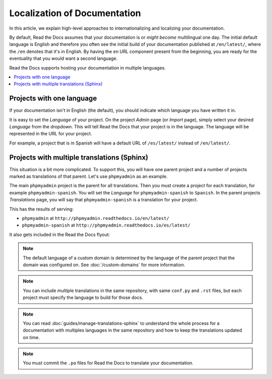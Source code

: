 Localization of Documentation
=============================

In this article, we explain high-level approaches to internationalizing and localizing your documentation.

By default, Read the Docs assumes that your documentation is or *might become* multilingual one day.
The initial default language is English and
therefore you often see the initial build of your documentation published at ``/en/latest/``,
where the ``/en`` denotes that it's in English.
By having the ``en`` URL component present from the beginning,
you are ready for the eventuality that you would want a second language.

Read the Docs supports hosting your documentation in multiple languages.

.. contents::
    :local:

Projects with one language
--------------------------

If your documentation isn't in English (the default),
you should indicate which language you have written it in.

It is easy to set the *Language* of your project.
On the project *Admin* page (or *Import* page),
simply select your desired *Language* from the dropdown.
This will tell Read the Docs that your project is in the language.
The language will be represented in the URL for your project.

For example,
a project that is in Spanish will have a default URL of ``/es/latest/`` instead of ``/en/latest/``.

Projects with multiple translations (Sphinx)
--------------------------------------------

This situation is a bit more complicated.
To support this,
you will have one parent project and a number of projects marked as translations of that parent.
Let's use ``phpmyadmin`` as an example.

The main ``phpmyadmin`` project is the parent for all translations.
Then you must create a project for each translation,
for example ``phpmyadmin-spanish``.
You will set the *Language* for ``phpmyadmin-spanish`` to ``Spanish``.
In the parent projects *Translations* page,
you will say that ``phpmyadmin-spanish`` is a translation for your project.

This has the results of serving:

* ``phpmyadmin`` at ``http://phpmyadmin.readthedocs.io/en/latest/``
* ``phpmyadmin-spanish`` at ``http://phpmyadmin.readthedocs.io/es/latest/``

It also gets included in the Read the Docs flyout:

.. image:: /img/translation_bar.png

.. note::
    The default language of a custom domain is determined by the language of the
    parent project that the domain was configured on. See
    :doc:`/custom-domains` for more information.

.. note:: You can include multiple translations in the same repository,
          with same ``conf.py`` and ``.rst`` files,
          but each project must specify the language to build for those docs.

.. note:: You can read :doc:`guides/manage-translations-sphinx` to understand the whole process for a documentation with multiples languages in the same repository and how to keep the translations updated on time.

.. note:: You must commit the ``.po`` files for Read the Docs to translate your documentation.

